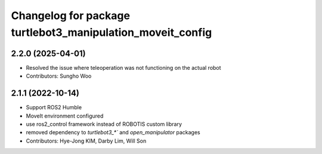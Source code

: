 ^^^^^^^^^^^^^^^^^^^^^^^^^^^^^^^^^^^^^^^^^^^^^^^^^^^^^^^^^^^
Changelog for package turtlebot3_manipulation_moveit_config
^^^^^^^^^^^^^^^^^^^^^^^^^^^^^^^^^^^^^^^^^^^^^^^^^^^^^^^^^^^

2.2.0 (2025-04-01)
------------------
* Resolved the issue where teleoperation was not functioning on the actual robot
* Contributors: Sungho Woo

2.1.1 (2022-10-14)
------------------
* Support ROS2 Humble
* MoveIt environment configured
* use ros2_control framework instead of ROBOTIS custom library
* removed dependency to `turtlebot3_*`` and `open_manipulator` packages
* Contributors: Hye-Jong KIM, Darby Lim, Will Son
